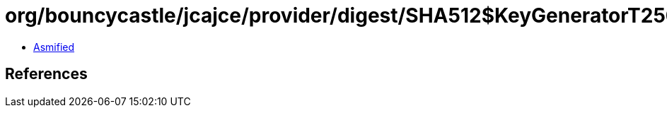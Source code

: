 = org/bouncycastle/jcajce/provider/digest/SHA512$KeyGeneratorT256.class

 - link:SHA512$KeyGeneratorT256-asmified.java[Asmified]

== References

